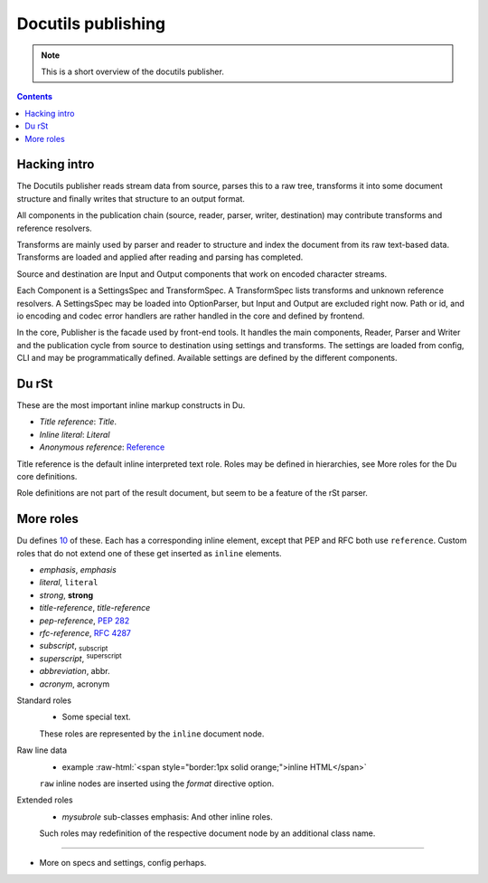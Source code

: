 Docutils publishing
===================
.. note::

   This is a short overview of the docutils publisher.

.. contents::


Hacking intro
-------------
The Docutils publisher reads stream data from source, parses this to a raw tree, 
transforms it into some document structure and finally writes that structure to
an output format.

All components in the publication chain (source, reader, parser, writer, destination)
may contribute transforms and reference resolvers. 

Transforms are mainly used by parser and reader to structure and index the
document from its raw text-based data. Transforms are loaded and applied after 
reading and parsing has completed.

Source and destination are Input and Output components that work on encoded 
character streams. 

Each Component is a SettingsSpec and TransformSpec.
A TransformSpec lists transforms and unknown reference resolvers.
A SettingsSpec may be loaded into OptionParser, but Input and Output are
excluded right now. Path or id, and io encoding and codec error handlers are
rather handled in the core and defined by frontend.

In the core, Publisher is the facade used by front-end tools.
It handles the main components, Reader, Parser and Writer and the publication
cycle from source to destination using settings and transforms. 
The settings are loaded from config, CLI and may be programmatically
defined. Available settings are defined by the different components.


Du rSt
------

These are the most important inline markup constructs in Du.

- `Title reference`: `Title`.
- `Inline literal`: `Literal`
- `Anonymous reference`: Reference__

.. __: #anonymous?

Title reference is the default inline interpreted text role.
Roles may be defined in hierarchies, see _`More roles` for the Du core
definitions.

Role definitions are not part of the result document, but seem to be a feature 
of the rSt parser.

More roles
-----------
Du defines 10__ of these. Each has a corresponding inline element, except that
PEP and RFC both use ``reference``. Custom roles that do not extend one of these
get inserted as ``inline`` elements.

- `emphasis`, :emphasis:`emphasis`
- `literal`, :literal:`literal`
- `strong`, :strong:`strong`
- `title-reference`, :title-reference:`title-reference`
- `pep-reference`, :pep-reference:`282`
- `rfc-reference`, :rfc-reference:`4287`
- `subscript`, :subscript:`subscript`
- `superscript`, :superscript:`superscript`  
- `abbreviation`, :abbreviation:`abbr.`
- `acronym`, :acronym:`acronym`

.. __: http://docutils.sourceforge.net/docs/ref/rst/roles.html

Standard roles
  .. role:: myrole
     :class: i-can-class-role
  
  - :myrole:`Some special text.`

  These roles are represented by the ``inline`` document node.

Raw line data  
  .. role:: raw-html(raw)
     :format: html

  - example :raw-html:`<span style="border:1px solid orange;">inline HTML</span>`

  ``raw`` inline nodes are inserted using the `format` directive option.

Extended roles  
  .. role:: mysubrole(emphasis)
  
  - `mysubrole` sub-classes emphasis: :myrole:`And other inline roles`.

  Such roles may redefinition of the respective document node by an additional
  class name.

----  

- More on specs and settings, config perhaps.

